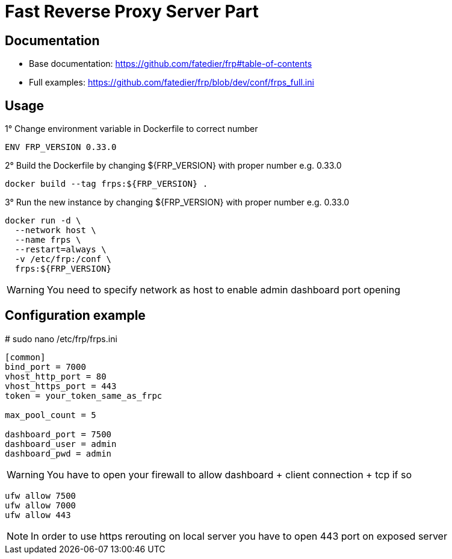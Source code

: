 = Fast Reverse Proxy Server Part
ifdef::env-github[]
:tip-caption: :bulb:
:note-caption: :information_source:
:important-caption: :heavy_exclamation_mark:
:caution-caption: :fire:
:warning-caption: :warning:
endif::[]

== Documentation

* Base documentation: https://github.com/fatedier/frp#table-of-contents
* Full examples: https://github.com/fatedier/frp/blob/dev/conf/frps_full.ini

== Usage

.1° Change environment variable in Dockerfile to correct number
[source]
--
ENV FRP_VERSION 0.33.0
--

.2° Build the Dockerfile by changing ${FRP_VERSION} with proper number e.g. 0.33.0
[source]
--
docker build --tag frps:${FRP_VERSION} .
--

.3° Run the new instance by changing ${FRP_VERSION} with proper number e.g. 0.33.0
[source]
--
docker run -d \
  --network host \
  --name frps \
  --restart=always \
  -v /etc/frp:/conf \
  frps:${FRP_VERSION}
--

WARNING: You need to specify network as host to enable admin dashboard port opening

== Configuration example

.# sudo nano /etc/frp/frps.ini
[source]
--
[common]
bind_port = 7000
vhost_http_port = 80
vhost_https_port = 443
token = your_token_same_as_frpc

max_pool_count = 5

dashboard_port = 7500
dashboard_user = admin
dashboard_pwd = admin
--

WARNING: You have to open your firewall to allow dashboard + client connection + tcp if so

[source]
--
ufw allow 7500
ufw allow 7000
ufw allow 443
--

NOTE: In order to use https rerouting on local server you have to open 443 port on exposed server
